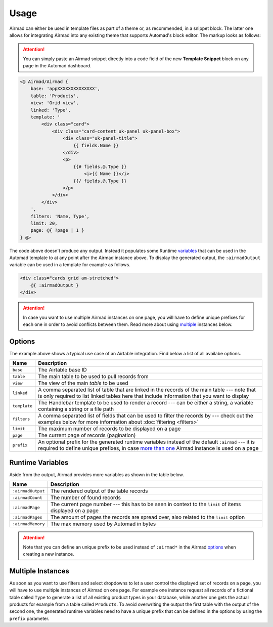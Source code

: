 Usage
=====

Airmad can either be used in template files as part of a theme or, as recommended, 
in a snippet block. The latter one allows for integrating Airmad into any existing 
theme that supports Automad's block editor. The markup looks as follows:

.. attention::

    You can simply paste an Airmad snippet directly into a code field of the new 
    **Template Snippet** block on any page in the Automad dashboard. 

.. code-block:: php

    <@ Airmad/Airmad {
        base: 'appXXXXXXXXXXXXXX',
        table: 'Products',
        view: 'Grid view',
        linked: 'Type',
        template: '
            <div class="card">
                <div class="card-content uk-panel uk-panel-box">
                    <div class="uk-panel-title">
                        {{ fields.Name }}
                    </div>
                    <p>
                        {{# fields.@.Type }}
                            <i>{{ Name }}</i>
                        {{/ fields.@.Type }}
                    </p>
                </div>
            </div>
        ',
        filters: 'Name, Type',
        limit: 20,
        page: @{ ?page | 1 }
    } @>

The code above doesn't produce any output. Instead it populates some Runtime 
`variables <#runtime-variables>`_ that can be used in the 
Automad template to at any point after the Airmad instance above. 
To display the generated output, the ``:airmadOutput`` variable can be used in a 
template for example as follows.

.. code-block:: php

    <div class="cards grid am-stretched">
        @{ :airmadOutput }
    </div>

.. attention:: 

    In case you want to use multiple Airmad instances on one page, you will have to 
    define unique prefixes for each one in order to avoid conflicts between them. Read more about
    using `multiple <#multiple-instances>`_ instances below.

Options
-------

The example above shows a typical use case of an Airtable integration. 
Find below a list of all availabe options.

==============  ===============================================================================
Name            Description
==============  ===============================================================================
``base``        The Airtable base ID
``table``       The main table to be used to pull records from
``view``        The view of the main `table` to be used
``linked``      A comma separated list of table that are linked in the records 
                of the main table --- note that is only required to list linked tables 
                here that include information that you want to display
``template``    The Handlebar template to be used to render a record --- 
                can be either a string, a variable containing a string or a file path
``filters``     A comma separated list of fields that can be used to filter the records by --- 
                check out the examples below for more information about :doc:`filtering <filters>`
``limit``       The maximum number of records to be displayed on a page
``page``        The current page of records (pagination)
``prefix``      An optional prefix for the generated runtime variables instead of the 
                default ``:airmad`` --- it is required to define unique prefixes, in case 
                `more than one <#multiple-instances>`_ Airmad instance is used on a page
==============  ===============================================================================

Runtime Variables
-----------------

Aside from the output, Airmad provides more variables as shown in the table below.

==================  ===============
Name                Description
==================  ===============
``:airmadOutput``   The rendered output of the table records
``:airmadCount``    The number of found records
``:airmadPage``     The current page number --- this has to be seen in context to 
                    the ``limit`` of items displayed on a page
``:airmadPages``    The amount of pages the records are spread over, 
                    also related to the ``limit`` option
``:airmadMemory``   The max memory used by Automad in bytes
==================  ===============

.. attention::

    Note that you can define an unique prefix to be used instead of ``:airmad*`` in the 
    Airmad `options <#options>`_ when creating a new instance.

Multiple Instances
------------------

As soon as you want to use filters and select dropdowns to let a user control the displayed 
set of records on a page, you will have to use multiple instances of Airmad on one page. 
For example one instance request all records of a fictional table called ``Type`` 
to generate a list of all existing product types in your database, while another one 
gets the actual products for example from a table called ``Products``. 
To avoid overwriting the output the first table with the output of the second one, 
the generated runtime variables need to have a unique prefix that can be defined in the 
options by using the ``prefix`` parameter.

.. code-block:: php
   :emphasize-lines: 6,8,15,17

    <@ Airmad/Airmad {
        base: 'appXXXXXXXXXXXXXX',
        table: 'Type',
        view: 'Grid view',
        template: '<option value="{{ fields.Name }}">',
        prefix: ':type'
    } @>
    @{ :typeOutput }

    <@ Airmad/Airmad {
        base: 'appXXXXXXXXXXXXXX',
        table: 'Products',
        view: 'Grid view',
        template: '<option value="{{ fields.Name }}">',
        prefix: ':products'
    } @>
    @{ :productsOutput }
